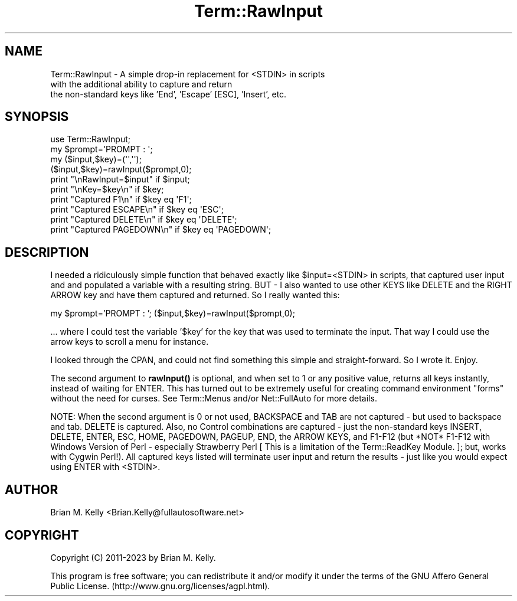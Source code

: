 .\" -*- mode: troff; coding: utf-8 -*-
.\" Automatically generated by Pod::Man 5.01 (Pod::Simple 3.43)
.\"
.\" Standard preamble:
.\" ========================================================================
.de Sp \" Vertical space (when we can't use .PP)
.if t .sp .5v
.if n .sp
..
.de Vb \" Begin verbatim text
.ft CW
.nf
.ne \\$1
..
.de Ve \" End verbatim text
.ft R
.fi
..
.\" \*(C` and \*(C' are quotes in nroff, nothing in troff, for use with C<>.
.ie n \{\
.    ds C` ""
.    ds C' ""
'br\}
.el\{\
.    ds C`
.    ds C'
'br\}
.\"
.\" Escape single quotes in literal strings from groff's Unicode transform.
.ie \n(.g .ds Aq \(aq
.el       .ds Aq '
.\"
.\" If the F register is >0, we'll generate index entries on stderr for
.\" titles (.TH), headers (.SH), subsections (.SS), items (.Ip), and index
.\" entries marked with X<> in POD.  Of course, you'll have to process the
.\" output yourself in some meaningful fashion.
.\"
.\" Avoid warning from groff about undefined register 'F'.
.de IX
..
.nr rF 0
.if \n(.g .if rF .nr rF 1
.if (\n(rF:(\n(.g==0)) \{\
.    if \nF \{\
.        de IX
.        tm Index:\\$1\t\\n%\t"\\$2"
..
.        if !\nF==2 \{\
.            nr % 0
.            nr F 2
.        \}
.    \}
.\}
.rr rF
.\" ========================================================================
.\"
.IX Title "Term::RawInput 3pm"
.TH Term::RawInput 3pm 2023-05-28 "perl v5.38.2" "User Contributed Perl Documentation"
.\" For nroff, turn off justification.  Always turn off hyphenation; it makes
.\" way too many mistakes in technical documents.
.if n .ad l
.nh
.SH NAME
Term::RawInput \- A simple drop\-in replacement for <STDIN> in scripts
              with the additional ability to capture and return
              the non\-standard keys like 'End', 'Escape' [ESC], 'Insert', etc.
.SH SYNOPSIS
.IX Header "SYNOPSIS"
.Vb 1
\&   use Term::RawInput;
\&
\&   my $prompt=\*(AqPROMPT : \*(Aq;
\&   my ($input,$key)=(\*(Aq\*(Aq,\*(Aq\*(Aq);
\&   ($input,$key)=rawInput($prompt,0);
\&
\&   print "\enRawInput=$input" if $input;
\&   print "\enKey=$key\en" if $key;
\&
\&   print "Captured F1\en" if $key eq \*(AqF1\*(Aq;
\&   print "Captured ESCAPE\en" if $key eq \*(AqESC\*(Aq;
\&   print "Captured DELETE\en" if $key eq \*(AqDELETE\*(Aq;
\&   print "Captured PAGEDOWN\en" if $key eq \*(AqPAGEDOWN\*(Aq;
.Ve
.SH DESCRIPTION
.IX Header "DESCRIPTION"
I needed a ridiculously simple function that behaved exactly like \f(CW$input\fR=<STDIN> in scripts, that captured user input and and populated a variable with a resulting string. BUT \- I also wanted to use other KEYS like DELETE and the RIGHT ARROW key and have them captured and returned. So I really wanted this:
.PP
my \f(CW$prompt\fR='PROMPT : ';
($input,$key)=rawInput($prompt,0);
.PP
\&... where I could test the variable '$key' for the key that was used to terminate the input. That way I could use the arrow keys to scroll a menu for instance.
.PP
I looked through the CPAN, and could not find something this simple and straight-forward. So I wrote it. Enjoy.
.PP
The second argument to \fBrawInput()\fR is optional, and when set to 1 or any positive value, returns all keys instantly, instead of waiting for ENTER. This has turned out to be extremely useful for creating command environment "forms" without the need for curses. See Term::Menus and/or Net::FullAuto for more details.
.PP
NOTE: When the second argument is 0 or not used, BACKSPACE and TAB are not captured \- but used to backspace and tab. DELETE is captured. Also, no Control combinations are captured \- just the non-standard keys INSERT, DELETE, ENTER, ESC, HOME, PAGEDOWN, PAGEUP, END, the ARROW KEYS, and F1\-F12 (but *NOT* F1\-F12 with Windows Version of Perl \- especially Strawberry Perl [ This is a limitation of the Term::ReadKey Module. ]; but, works with Cygwin Perl!). All captured keys listed will terminate user input and return the results \- just like you would expect using ENTER with <STDIN>.
.SH AUTHOR
.IX Header "AUTHOR"
Brian M. Kelly <Brian.Kelly@fullautosoftware.net>
.SH COPYRIGHT
.IX Header "COPYRIGHT"
Copyright (C) 2011\-2023
by Brian M. Kelly.
.PP
This program is free software; you can redistribute it and/or
modify it under the terms of the GNU Affero General Public License.
(http://www.gnu.org/licenses/agpl.html).
